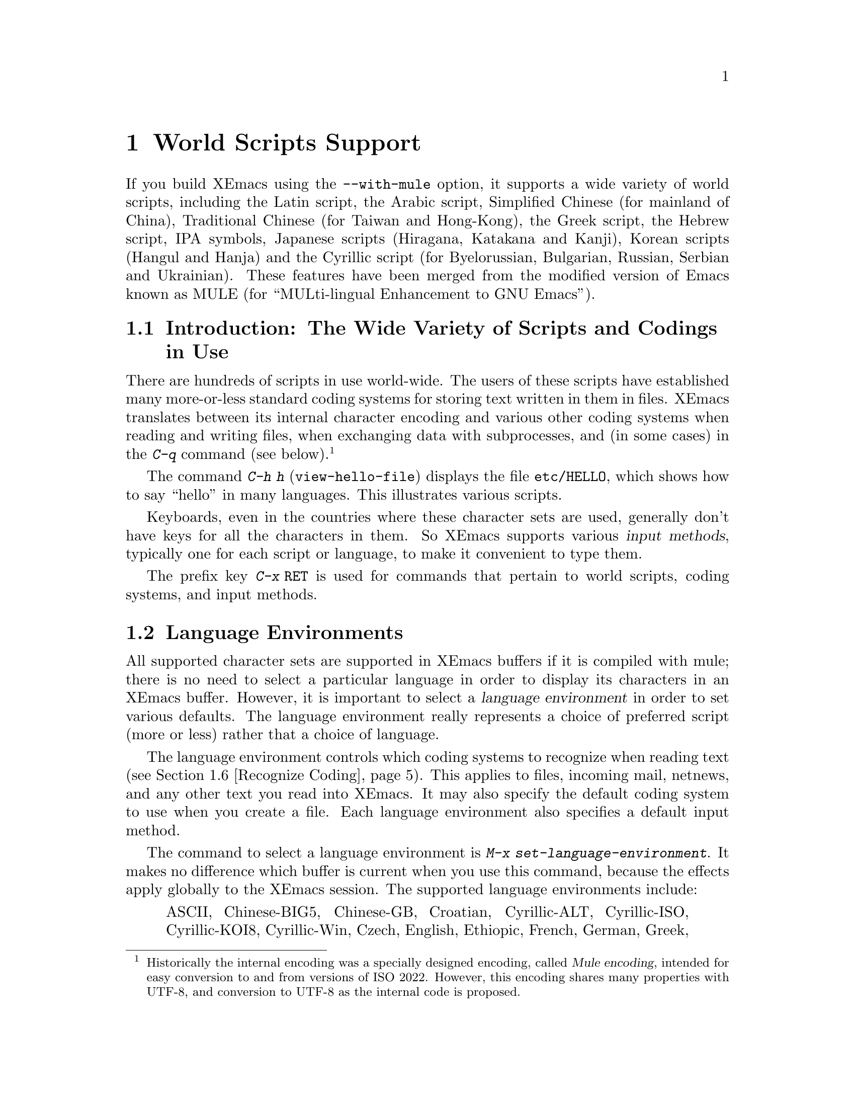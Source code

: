 @c This is part of the Emacs manual.
@c Copyright (C) 1997 Free Software Foundation, Inc.
@c See file emacs.texi for copying conditions.
@node Mule, Major Modes, Windows, Top
@chapter World Scripts Support
@cindex MULE
@cindex international scripts
@cindex multibyte characters
@cindex encoding of characters

@cindex Chinese
@cindex Greek
@cindex IPA
@cindex Japanese
@cindex Korean
@cindex Cyrillic
@cindex Russian
@c #### It's a lie that this file tells you about Unicode....
@cindex Unicode
  If you build XEmacs using the @code{--with-mule} option, it supports a
wide variety of world scripts, including the Latin script, the Arabic
script, Simplified Chinese (for mainland of China), Traditional Chinese
(for Taiwan and Hong-Kong), the Greek script, the Hebrew script, IPA
symbols, Japanese scripts (Hiragana, Katakana and Kanji), Korean scripts
(Hangul and Hanja) and the Cyrillic script (for Byelorussian, Bulgarian,
Russian, Serbian and Ukrainian).  These features have been merged from
the modified version of Emacs known as MULE (for ``MULti-lingual
Enhancement to GNU Emacs'').

@menu
* Mule Intro::              Basic concepts of Mule.
* Language Environments::   Setting things up for the language you use.
* Input Methods::           Entering text characters not on your keyboard.
* Select Input Method::     Specifying your choice of input methods.
* Coding Systems::          Character set conversion when you read and
                              write files, and so on.
* Recognize Coding::        How XEmacs figures out which conversion to use.
* Unification::             Integrating overlapping character sets.
* Specify Coding::          Various ways to choose which conversion to use.
* Charsets and Coding Systems:: Tables and other reference material.
@end menu

@node Mule Intro, Language Environments, Mule, Mule
@section Introduction: The Wide Variety of Scripts and Codings in Use

  There are hundreds of scripts in use world-wide.  The users of these
scripts have established many more-or-less standard coding systems for
storing text written in them in files.  XEmacs translates between its
internal character encoding and various other coding systems when
reading and writing files, when exchanging data with subprocesses, and
(in some cases) in the @kbd{C-q} command (see below).
@footnote{Historically the internal encoding was a specially designed
encoding, called @dfn{Mule encoding}, intended for easy conversion to
and from versions of ISO 2022.  However, this encoding shares many
properties with UTF-8, and conversion to UTF-8 as the internal code is
proposed.}

@kindex C-h h
@findex view-hello-file
  The command @kbd{C-h h} (@code{view-hello-file}) displays the file
@file{etc/HELLO}, which shows how to say ``hello'' in many languages.
This illustrates various scripts.

  Keyboards, even in the countries where these character sets are used,
generally don't have keys for all the characters in them.  So XEmacs
supports various @dfn{input methods}, typically one for each script or
language, to make it convenient to type them.

@kindex C-x RET
  The prefix key @kbd{C-x @key{RET}} is used for commands that pertain
to world scripts, coding systems, and input methods.


@node Language Environments, Input Methods, Mule Intro, Mule
@section Language Environments
@cindex language environments

  All supported character sets are supported in XEmacs buffers if it is
compiled with mule; there is no need to select a particular language in
order to display its characters in an XEmacs buffer.  However, it is
important to select a @dfn{language environment} in order to set various
defaults.  The language environment really represents a choice of
preferred script (more or less) rather that a choice of language.

  The language environment controls which coding systems to recognize
when reading text (@pxref{Recognize Coding}).  This applies to files,
incoming mail, netnews, and any other text you read into XEmacs.  It may
also specify the default coding system to use when you create a file.
Each language environment also specifies a default input method.

@findex set-language-environment
  The command to select a language environment is @kbd{M-x
set-language-environment}.  It makes no difference which buffer is
current when you use this command, because the effects apply globally to
the XEmacs session.  The supported language environments include:

@quotation
ASCII, Chinese-BIG5, Chinese-GB, Croatian, Cyrillic-ALT, Cyrillic-ISO,
Cyrillic-KOI8, Cyrillic-Win, Czech, English, Ethiopic, French, German,
Greek, Hebrew, IPA, Japanese, Korean, Latin-1, Latin-2, Latin-3, Latin-4,
Latin-5, Norwegian, Polish, Romanian, Slovenian, Thai-XTIS, Vietnamese.
@end quotation

  Some operating systems let you specify the language you are using by
setting locale environment variables.  XEmacs handles one common special
case of this: if your locale name for character types contains the
string @samp{8859-@var{n}}, XEmacs automatically selects the
corresponding language environment.

@kindex C-h L
@findex describe-language-environment
  To display information about the effects of a certain language
environment @var{lang-env}, use the command @kbd{C-h L @var{lang-env}
@key{RET}} (@code{describe-language-environment}).  This tells you which
languages this language environment is useful for, and lists the
character sets, coding systems, and input methods that go with it.  It
also shows some sample text to illustrate scripts used in this language
environment.  By default, this command describes the chosen language
environment.

@node Input Methods, Select Input Method, Language Environments, Mule
@section Input Methods

@cindex input methods
  An @dfn{input method} is a kind of character conversion designed
specifically for interactive input.  In XEmacs, typically each language
has its own input method; sometimes several languages which use the same
characters can share one input method.  A few languages support several
input methods.

  The simplest kind of input method works by mapping ASCII letters into
another alphabet.  This is how the Greek and Russian input methods work.

  A more powerful technique is composition: converting sequences of
characters into one letter.  Many European input methods use composition
to produce a single non-ASCII letter from a sequence that consists of a
letter followed by accent characters.  For example, some methods convert
the sequence @kbd{'a} into a single accented letter.

  The input methods for syllabic scripts typically use mapping followed
by composition.  The input methods for Thai and Korean work this way.
First, letters are mapped into symbols for particular sounds or tone
marks; then, sequences of these which make up a whole syllable are
mapped into one syllable sign.

  Chinese and Japanese require more complex methods.  In Chinese input
methods, first you enter the phonetic spelling of a Chinese word (in
input method @code{chinese-py}, among others), or a sequence of portions
of the character (input methods @code{chinese-4corner} and
@code{chinese-sw}, and others).  Since one phonetic spelling typically
corresponds to many different Chinese characters, you must select one of
the alternatives using special XEmacs commands.  Keys such as @kbd{C-f},
@kbd{C-b}, @kbd{C-n}, @kbd{C-p}, and digits have special definitions in
this situation, used for selecting among the alternatives.  @key{TAB}
displays a buffer showing all the possibilities.

   In Japanese input methods, first you input a whole word using
phonetic spelling; then, after the word is in the buffer, XEmacs
converts it into one or more characters using a large dictionary.  One
phonetic spelling corresponds to many differently written Japanese
words, so you must select one of them; use @kbd{C-n} and @kbd{C-p} to
cycle through the alternatives.

  Sometimes it is useful to cut off input method processing so that the
characters you have just entered will not combine with subsequent
characters.  For example, in input method @code{latin-1-postfix}, the
sequence @kbd{e '} combines to form an @samp{e} with an accent.  What if
you want to enter them as separate characters?

  One way is to type the accent twice; that is a special feature for
entering the separate letter and accent.  For example, @kbd{e ' '} gives
you the two characters @samp{e'}.  Another way is to type another letter
after the @kbd{e}---something that won't combine with that---and
immediately delete it.  For example, you could type @kbd{e e @key{DEL}
'} to get separate @samp{e} and @samp{'}.

  Another method, more general but not quite as easy to type, is to use
@kbd{C-\ C-\} between two characters to stop them from combining.  This
is the command @kbd{C-\} (@code{toggle-input-method}) used twice.
@ifinfo
@xref{Select Input Method}.
@end ifinfo

  @kbd{C-\ C-\} is especially useful inside an incremental search,
because stops waiting for more characters to combine, and starts
searching for what you have already entered.

@vindex input-method-verbose-flag
@vindex input-method-highlight-flag
  The variables @code{input-method-highlight-flag} and
@code{input-method-verbose-flag} control how input methods explain what
is happening.  If @code{input-method-highlight-flag} is non-@code{nil},
the partial sequence is highlighted in the buffer.  If
@code{input-method-verbose-flag} is non-@code{nil}, the list of possible
characters to type next is displayed in the echo area (but not when you
are in the minibuffer).

@node Select Input Method, Coding Systems, Input Methods, Mule
@section Selecting an Input Method

@table @kbd
@item C-\
Enable or disable use of the selected input method.

@item C-x @key{RET} C-\ @var{method} @key{RET}
Select a new input method for the current buffer.

@item C-h I @var{method} @key{RET}
@itemx C-h C-\ @var{method} @key{RET}
@findex describe-input-method
@kindex C-h I
@kindex C-h C-\
Describe the input method @var{method} (@code{describe-input-method}).
By default, it describes the current input method (if any).

@item M-x list-input-methods
Display a list of all the supported input methods.
@end table

@findex select-input-method
@vindex current-input-method
@kindex C-x RET C-\
  To choose an input method for the current buffer, use @kbd{C-x
@key{RET} C-\} (@code{select-input-method}).  This command reads the
input method name with the minibuffer; the name normally starts with the
language environment that it is meant to be used with.  The variable
@code{current-input-method} records which input method is selected.

@findex toggle-input-method
@kindex C-\
  Input methods use various sequences of ASCII characters to stand for
non-ASCII characters.  Sometimes it is useful to turn off the input
method temporarily.  To do this, type @kbd{C-\}
(@code{toggle-input-method}).  To reenable the input method, type
@kbd{C-\} again.

  If you type @kbd{C-\} and you have not yet selected an input method,
it prompts for you to specify one.  This has the same effect as using
@kbd{C-x @key{RET} C-\} to specify an input method.

@vindex default-input-method
  Selecting a language environment specifies a default input method for
use in various buffers.  When you have a default input method, you can
select it in the current buffer by typing @kbd{C-\}.  The variable
@code{default-input-method} specifies the default input method
(@code{nil} means there is none).

@findex quail-set-keyboard-layout
  Some input methods for alphabetic scripts work by (in effect)
remapping the keyboard to emulate various keyboard layouts commonly used
for those scripts.  How to do this remapping properly depends on your
actual keyboard layout.  To specify which layout your keyboard has, use
the command @kbd{M-x quail-set-keyboard-layout}.

@findex list-input-methods
  To display a list of all the supported input methods, type @kbd{M-x
list-input-methods}.  The list gives information about each input
method, including the string that stands for it in the mode line.

@node Coding Systems, Recognize Coding, Select Input Method, Mule
@section Coding Systems
@cindex coding systems

  Users of various languages have established many more-or-less standard
coding systems for representing them.  XEmacs does not use these coding
systems internally; instead, it converts from various coding systems to
its own system when reading data, and converts the internal coding
system to other coding systems when writing data.  Conversion is
possible in reading or writing files, in sending or receiving from the
terminal, and in exchanging data with subprocesses.

  XEmacs assigns a name to each coding system.  Most coding systems are
used for one language, and the name of the coding system starts with the
language name.  Some coding systems are used for several languages;
their names usually start with @samp{iso}.  There are also special
coding systems @code{binary} and @code{no-conversion} which do not
convert printing characters at all.

  In addition to converting various representations of non-ASCII
characters, a coding system can perform end-of-line conversion.  XEmacs
handles three different conventions for how to separate lines in a file:
newline, carriage-return linefeed, and just carriage-return.

@table @kbd
@item C-x @key{RET} C @var{coding} @key{RET}
Describe coding system @var{coding}.

@item C-x @key{RET} C @key{RET}
Describe the coding systems currently in use.

@item M-x list-coding-systems
Display a list of all the supported coding systems.

@item C-u M-x list-coding-systems
Display comprehensive list of specific details of all supported coding
systems.

@end table

@kindex C-x RET C
@findex describe-coding-system
  The command @kbd{C-x RET C} (@code{describe-coding-system}) displays
information about particular coding systems.  You can specify a coding
system name as argument; alternatively, with an empty argument, it
describes the coding systems currently selected for various purposes,
both in the current buffer and as the defaults, and the priority list
for recognizing coding systems (@pxref{Recognize Coding}).

@findex list-coding-systems
  To display a list of all the supported coding systems, type @kbd{M-x
list-coding-systems}.  The list gives information about each coding
system, including the letter that stands for it in the mode line
(@pxref{Mode Line}).

  Each of the coding systems that appear in this list---except for
@code{binary}, which means no conversion of any kind---specifies how and
whether to convert printing characters, but leaves the choice of
end-of-line conversion to be decided based on the contents of each file.
For example, if the file appears to use carriage-return linefeed between
lines, that end-of-line conversion will be used.

  Each of the listed coding systems has three variants which specify
exactly what to do for end-of-line conversion:

@table @code
@item @dots{}-unix
Don't do any end-of-line conversion; assume the file uses
newline to separate lines.  (This is the convention normally used
on Unix and GNU systems.)

@item @dots{}-dos
Assume the file uses carriage-return linefeed to separate lines,
and do the appropriate conversion.  (This is the convention normally used
on Microsoft systems.)

@item @dots{}-mac
Assume the file uses carriage-return to separate lines, and do the
appropriate conversion.  (This is the convention normally used on the
Macintosh system.)
@end table

  These variant coding systems are omitted from the
@code{list-coding-systems} display for brevity, since they are entirely
predictable.  For example, the coding system @code{iso-8859-1} has
variants @code{iso-8859-1-unix}, @code{iso-8859-1-dos} and
@code{iso-8859-1-mac}.

  In contrast, the coding system @code{binary} specifies no character
code conversion at all---none for non-Latin-1 byte values and none for
end of line.  This is useful for reading or writing binary files, tar
files, and other files that must be examined verbatim.

  The easiest way to edit a file with no conversion of any kind is with
the @kbd{M-x find-file-literally} command.  This uses @code{binary}, and
also suppresses other XEmacs features that might convert the file
contents before you see them.  @xref{Visiting}.

  The coding system @code{no-conversion} means that the file contains
non-Latin-1 characters stored with the internal XEmacs encoding.  It
handles end-of-line conversion based on the data encountered, and has
the usual three variants to specify the kind of end-of-line conversion.


@node Recognize Coding, Unification, Coding Systems, Mule
@section Recognizing Coding Systems

  Most of the time, XEmacs can recognize which coding system to use for
any given file--once you have specified your preferences.

  Some coding systems can be recognized or distinguished by which byte
sequences appear in the data.  However, there are coding systems that
cannot be distinguished, not even potentially.  For example, there is no
way to distinguish between Latin-1 and Latin-2; they use the same byte
values with different meanings.

  XEmacs handles this situation by means of a priority list of coding
systems.  Whenever XEmacs reads a file, if you do not specify the coding
system to use, XEmacs checks the data against each coding system,
starting with the first in priority and working down the list, until it
finds a coding system that fits the data.  Then it converts the file
contents assuming that they are represented in this coding system.

  The priority list of coding systems depends on the selected language
environment (@pxref{Language Environments}).  For example, if you use
French, you probably want XEmacs to prefer Latin-1 to Latin-2; if you
use Czech, you probably want Latin-2 to be preferred.  This is one of
the reasons to specify a language environment.

@findex prefer-coding-system
  However, you can alter the priority list in detail with the command
@kbd{M-x prefer-coding-system}.  This command reads the name of a coding
system from the minibuffer, and adds it to the front of the priority
list, so that it is preferred to all others.  If you use this command
several times, each use adds one element to the front of the priority
list.

@vindex file-coding-system-alist
  Sometimes a file name indicates which coding system to use for the
file.  The variable @code{file-coding-system-alist} specifies this
correspondence.  There is a special function
@code{modify-coding-system-alist} for adding elements to this list.  For
example, to read and write all @samp{.txt} using the coding system
@code{china-iso-8bit}, you can execute this Lisp expression:

@smallexample
(modify-coding-system-alist 'file "\\.txt\\'" 'china-iso-8bit)
@end smallexample

@noindent
The first argument should be @code{file}, the second argument should be
a regular expression that determines which files this applies to, and
the third argument says which coding system to use for these files.

@vindex coding
  You can specify the coding system for a particular file using the
@samp{-*-@dots{}-*-} construct at the beginning of a file, or a local
variables list at the end (@pxref{File Variables}).  You do this by
defining a value for the ``variable'' named @code{coding}.  XEmacs does
not really have a variable @code{coding}; instead of setting a variable,
it uses the specified coding system for the file.  For example,
@samp{-*-mode: C; coding: iso-8859-1;-*-} specifies use of the
iso-8859-1 coding system, as well as C mode.

@vindex buffer-file-coding-system
  Once XEmacs has chosen a coding system for a buffer, it stores that
coding system in @code{buffer-file-coding-system} and uses that coding
system, by default, for operations that write from this buffer into a
file.  This includes the commands @code{save-buffer} and
@code{write-region}.  If you want to write files from this buffer using
a different coding system, you can specify a different coding system for
the buffer using @code{set-buffer-file-coding-system} (@pxref{Specify
Coding}).


@node Unification, Specify Coding, Recognize Coding, Mule
@section Character Set Unification

Mule suffers from a design defect that causes it to consider the ISO
Latin character sets to be disjoint.  This results in oddities such as
files containing both ISO 8859/1 and ISO 8859/15 codes, and using ISO
2022 control sequences to switch between them, as well as more
plausible but often unnecessary combinations like ISO 8859/1 with ISO
8859/2.  This can be very annoying when sending messages or even in
simple editing on a single host.  XEmacs works around the problem by
converting as many characters as possible to use a single Latin coded
character set before saving the buffer.

Unification is planned for extension to other character set families,
in particular the Han family of character sets based on the Chinese
ideographic characters.  At least for the Han sets, however, the
unification feature will be disabled by default.

This functionality is based on the @file{latin-unity} package by
Stephen Turnbull @email{stephen@@xemacs.org}, but is somewhat
divergent.  This documentation is also based on the package
documentation, and is likely to be inaccurate because of the different
constraints we place on ``core'' and packaged functionality.

@menu
* Unification Overview::        History and general information.
* Unification Usage::           An overview of operation.
* Unification Configuration::   Configuring unification.
* Unification FAQs::            Questions and answers from the mailing list.
* Unification Theory::          How unification works.
* What Unification Cannot Do for You::  Inherent problems of 8-bit charsets.
@end menu

@node Unification Overview, Unification Usage, Unification, Unification
@subsection An Overview of Character Set Unification

Mule suffers from a design defect that causes it to consider the ISO
Latin character sets to be disjoint.  This manifests itself when a user
enters characters using input methods associated with different coded
character sets into a single buffer.

A very important example involves email.  Many sites, especially in the
U.S., default to use of the ISO 8859/1 coded character set (also called
``Latin 1,'' though these are somewhat different concepts).  However,
ISO 8859/1 provides a generic CURRENCY SIGN character.  Now that the
Euro has become the official currency of most countries in Europe, this
is unsatisfactory (and in practice, useless).  So Europeans generally
use ISO 8859/15, which is nearly identical to ISO 8859/1 for most
languages, except that it substitutes EURO SIGN for CURRENCY SIGN.

Suppose a European user yanks text from a post encoded in ISO 8859/1
into a message composition buffer, and enters some text including the
Euro sign.  Then Mule will consider the buffer to contain both ISO
8859/1 and ISO 8859/15 text, and MUAs such as Gnus will (if naively
programmed) send the message as a multipart mixed MIME body!

This is clearly stupid.  What is not as obvious is that, just as any
European can include American English in their text because ASCII is a
subset of ISO 8859/15, most European languages which use Latin
characters (eg, German and Polish) can typically be mixed while using
only one Latin coded character set (in this case, ISO 8859/2).  However,
this often depends on exactly what text is to be encoded.

Unification works around the problem by converting as many characters as
possible to use a single Latin coded character set before saving the
buffer.


@node Unification Usage, Unification Configuration, Unification Overview, Unification
@subsection Operation of Unification

This is a description of the early hack to include unification in
XEmacs 21.5.  This will almost surely change.

Normally, unification works in the background by installing
@code{unity-sanity-check} on @code{write-region-pre-hook}.
Unification is on by default for the ISO-8859 Latin sets.  The user
activates this functionality for other character set families by
invoking @code{enable-unification}, either interactively or in her
init file.  @xref{Init File, , , xemacs}.  Unification can be
deactivated by invoking @code{disable-unification}.

Unification also provides a few functions for remapping or recoding the
buffer by hand.  To @dfn{remap} a character means to change the buffer
representation of the character by using another coded character set.
Remapping never changes the identity of the character, but may involve
altering the code point of the character.  To @dfn{recode} a character
means to simply change the coded character set.  Recoding never alters
the code point of the character, but may change the identity of the
character.  @xref{Unification Theory}.

There are a few variables which determine which coding systems are
always acceptable to unification: @code{unity-ucs-list},
@code{unity-preferred-coding-system-list}, and
@code{unity-preapproved-coding-system-list}.  The last defaults to
@code{(buffer preferred)}, and you should probably avoid changing it
because it short-circuits the sanity check.  If you find you need to
use it, consider reporting it as a bug or request for enhancement.

@menu
* Basic Functionality::            User interface and customization.
* Interactive Usage::              Treating text by hand.
                                   Also documents the hook function(s).
@end menu


@node Basic Functionality, Interactive Usage, , Unification Usage
@subsubsection Basic Functionality

These functions and user options initialize and configure unification.
In normal use, they are not needed.

@strong{These interfaces will change.  Also, the @samp{unity-} prefix
is likely to be changed for many of the variables and functions, as
they are of more general usefulness.}

@defun enable-unification
Set up hooks and initialize variables for unification.

There are no arguments.

This function is idempotent.  It will reinitialize any hooks or variables
that are not in initial state.
@end defun

@defun disable-unification
There are no arguments.

Clean up hooks and void variables used by unification.
@end defun

@c #### several changes should go to latin-unity.texi
@defopt unity-ucs-list
List of universal coding systems recommended for character set unification.

The default value is @code{'(utf-8 iso-2022-7 ctext escape-quoted)}.

Order matters; coding systems earlier in the list will be preferred when
recommending a coding system.  These coding systems will not be used
without querying the user (unless they are also present in
@code{unity-preapproved-coding-system-list}), and follow the
@code{unity-preferred-coding-system-list} in the list of suggested
coding systems.

If none of the preferred coding systems are feasible, the first in
this list will be the default.

Notes on certain coding systems:  @code{escape-quoted} is a special
coding system used for autosaves and compiled Lisp in Mule.  You should
never delete this, although it is rare that a user would want to use it
directly.  Unification does not try to be ``smart'' about other general
ISO 2022 coding systems, such as ISO-2022-JP.  (They are not recognized
as equivalent to @code{iso-2022-7}.)  If your preferred coding system is
one of these, you may consider adding it to @code{unity-ucs-list}.
@end defopt

Coding systems which are not Latin and not in
@code{unity-ucs-list} are handled by short circuiting checks of
coding system against the next two variables.

@defopt unity-preapproved-coding-system-list
List of coding systems used without querying the user if feasible.

The default value is @samp{(buffer-default preferred)}.

The first feasible coding system in this list is used.  The special values
@samp{preferred} and @samp{buffer-default} may be present:

@table @code
@item buffer-default
Use the coding system used by @samp{write-region}, if feasible.

@item preferred
Use the coding system specified by @samp{prefer-coding-system} if feasible.
@end table

"Feasible" means that all characters in the buffer can be represented by
the coding system.  Coding systems in @samp{unity-ucs-list} are
always considered feasible.  Other feasible coding systems are computed
by @samp{unity-representations-feasible-region}.

Note that, by definition, the first universal coding system in this
list shadows all other coding systems.  In particular, if your
preferred coding system is a universal coding system, and
@code{preferred} is a member of this list, unification will blithely
convert all your files to that coding system.  This is considered a
feature, but it may surprise most users.  Users who don't like this
behavior may put @code{preferred} in
@code{unity-preferred-coding-system-list}, but not in
@code{unity-preapproved-coding-system-list}.
@end defopt


@defopt unity-preferred-coding-system-list
List of coding systems suggested to the user if feasible.

The default value is @samp{(iso-8859-1 iso-8859-15 iso-8859-2 iso-8859-3
iso-8859-4 iso-8859-9)}.

If none of the coding systems in
@samp{unity-preapproved-coding-system-list} are feasible, this list
will be recommended to the user, followed by the
@samp{unity-ucs-list} (so those coding systems should not be in
this list).  The first coding system in this list is default.  The
special values @samp{preferred} and @samp{buffer-default} may be
present:

@table @code
@item buffer-default
Use the coding system used by @samp{write-region}, if feasible.

@item preferred
Use the coding system specified by @samp{prefer-coding-system} if feasible.
@end table

"Feasible" means that all characters in the buffer can be represented by
the coding system.  Coding systems in @samp{unity-ucs-list} are
always considered feasible.  Other feasible coding systems are computed
by @samp{unity-representations-feasible-region}.
@end defopt


@defvar unity-iso-8859-1-aliases
List of coding systems to be treated as aliases of ISO 8859/1.

The default value is '(iso-8859-1).

This is not a user variable; to customize input of coding systems or
charsets, @samp{unity-coding-system-alias-alist} or
@samp{unity-charset-alias-alist}.
@end defvar


@node Interactive Usage, , Basic Functionality, Unification Usage
@subsubsection Interactive Usage

First, the hook function @code{unity-sanity-check} is documented.
(It is placed here because it is not an interactive function, and there
is not yet a programmer's section of the manual.)

These functions provide access to internal functionality (such as the
remapping function) and to extra functionality (the recoding functions
and the test function).

@defun unity-sanity-check begin end filename append visit lockname &optional coding-system

Check if @var{coding-system} can represent all characters between
@var{begin} and @var{end}.

For compatibility with old broken versions of @code{write-region},
@var{coding-system} defaults to @code{buffer-file-coding-system}.
@var{filename}, @var{append}, @var{visit}, and @var{lockname} are
ignored.

Return nil if buffer-file-coding-system is not (ISO-2022-compatible)
Latin.  If @code{buffer-file-coding-system} is safe for the charsets
actually present in the buffer, return it.  Otherwise, ask the user to
choose a coding system, and return that.

This function does @emph{not} do the safe thing when
@code{buffer-file-coding-system} is nil (aka no-conversion).  It
considers that ``non-Latin,'' and passes it on to the Mule detection
mechanism.

This function is intended for use as a @code{write-region-pre-hook}.  It
does nothing except return @var{coding-system} if @code{write-region}
handlers are inhibited.
@end defun

@defun unity-buffer-representations-feasible
There are no arguments.

Apply unity-region-representations-feasible to the current buffer.
@end defun

@defun unity-region-representations-feasible begin end &optional buf
Return character sets that can represent the text from @var{begin} to
@var{end} in @var{buf}.

@c #### Fix in latin-unity.texi.
@var{buf} defaults to the current buffer.  Called interactively, will be
applied to the region.  The function assumes @var{begin} <= @var{end}.

The return value is a cons.  The car is the list of character sets
that can individually represent all of the non-ASCII portion of the
buffer, and the cdr is the list of character sets that can
individually represent all of the ASCII portion.

The following is taken from a comment in the source.  Please refer to
the source to be sure of an accurate description.

The basic algorithm is to map over the region, compute the set of
charsets that can represent each character (the ``feasible charset''),
and take the intersection of those sets.

The current implementation takes advantage of the fact that ASCII
characters are common and cannot change asciisets.  Then using
skip-chars-forward makes motion over ASCII subregions very fast.

This same strategy could be applied generally by precomputing classes
of characters equivalent according to their effect on latinsets, and
adding a whole class to the skip-chars-forward string once a member is
found.

Probably efficiency is a function of the number of characters matched,
or maybe the length of the match string?  With @code{skip-category-forward}
over a precomputed category table it should be really fast.  In practice
for Latin character sets there are only 29 classes.
@end defun

@defun unity-remap-region begin end character-set &optional coding-system

Remap characters between @var{begin} and @var{end} to equivalents in
@var{character-set}.  Optional argument @var{coding-system} may be a
coding system name (a symbol) or nil.  Characters with no equivalent are
left as-is.

When called interactively, @var{begin} and @var{end} are set to the
beginning and end, respectively, of the active region, and the function
prompts for @var{character-set}.  The function does completion, knows
how to guess a character set name from a coding system name, and also
provides some common aliases.  See @code{unity-guess-charset}.
There is no way to specify @var{coding-system}, as it has no useful
function interactively.

Return @var{coding-system} if @var{coding-system} can encode all
characters in the region, t if @var{coding-system} is nil and the coding
system with G0 = 'ascii and G1 = @var{character-set} can encode all
characters, and otherwise nil.  Note that a non-null return does
@emph{not} mean it is safe to write the file, only the specified region.
(This behavior is useful for multipart MIME encoding and the like.)

Note:  by default this function is quite fascist about universal coding
systems.  It only admits @samp{utf-8}, @samp{iso-2022-7}, and
@samp{ctext}.  Customize @code{unity-approved-ucs-list} to change
this.

This function remaps characters that are artificially distinguished by Mule
internal code.  It may change the code point as well as the character set.
To recode characters that were decoded in the wrong coding system, use
@code{unity-recode-region}.
@end defun

@defun unity-recode-region begin end wrong-cs right-cs

Recode characters between @var{begin} and @var{end} from @var{wrong-cs}
to @var{right-cs}.

@var{wrong-cs} and @var{right-cs} are character sets.  Characters retain
the same code point but the character set is changed.  Only characters
from @var{wrong-cs} are changed to @var{right-cs}.  The identity of the
character may change.  Note that this could be dangerous, if characters
whose identities you do not want changed are included in the region.
This function cannot guess which characters you want changed, and which
should be left alone.

When called interactively, @var{begin} and @var{end} are set to the
beginning and end, respectively, of the active region, and the function
prompts for @var{wrong-cs} and @var{right-cs}.  The function does
completion, knows how to guess a character set name from a coding system
name, and also provides some common aliases.  See
@code{unity-guess-charset}.

Another way to accomplish this, but using coding systems rather than
character sets to specify the desired recoding, is
@samp{unity-recode-coding-region}.  That function may be faster
but is somewhat more dangerous, because it may recode more than one
character set.

To change from one Mule representation to another without changing identity
of any characters, use @samp{unity-remap-region}.
@end defun

@defun unity-recode-coding-region begin end wrong-cs right-cs

Recode text between @var{begin} and @var{end} from @var{wrong-cs} to
@var{right-cs}.

@var{wrong-cs} and @var{right-cs} are coding systems.  Characters retain
the same code point but the character set is changed.  The identity of
characters may change.  This is an inherently dangerous function;
multilingual text may be recoded in unexpected ways.  #### It's also
dangerous because the coding systems are not sanity-checked in the
current implementation.

When called interactively, @var{begin} and @var{end} are set to the
beginning and end, respectively, of the active region, and the function
prompts for @var{wrong-cs} and @var{right-cs}.  The function does
completion, knows how to guess a coding system name from a character set
name, and also provides some common aliases.  See
@code{unity-guess-coding-system}.

Another, safer, way to accomplish this, using character sets rather
than coding systems to specify the desired recoding, is to use
@code{unity-recode-region}.

To change from one Mule representation to another without changing identity
of any characters, use @code{unity-remap-region}.
@end defun

Helper functions for input of coding system and character set names.

@defun unity-guess-charset candidate
Guess a charset based on the symbol @var{candidate}.

@var{candidate} itself is not tried as the value.

Uses the natural mapping in @samp{unity-cset-codesys-alist}, and
the values in @samp{unity-charset-alias-alist}."
@end defun

@defun unity-guess-coding-system candidate
Guess a coding system based on the symbol @var{candidate}.

@var{candidate} itself is not tried as the value.

Uses the natural mapping in @samp{unity-cset-codesys-alist}, and
the values in @samp{unity-coding-system-alias-alist}."
@end defun

@defun unity-example

A cheesy example for unification.

At present it just makes a multilingual buffer.  To test, setq
buffer-file-coding-system to some value, make the buffer dirty (eg
with RET BackSpace), and save.
@end defun


@node Unification Configuration, Unification FAQs, Unification Usage, Unification
@subsection Configuring Unification for Use

If you want unification to be automatically initialized, invoke
@samp{enable-unification} with no arguments in your init file.
@xref{Init File, , , xemacs}.  If you are using GNU Emacs or an XEmacs
earlier than 21.1, you should also load @file{auto-autoloads} using the
full path (@emph{never} @samp{require} @file{auto-autoloads} libraries).

You may wish to define aliases for commonly used character sets and
coding systems for convenience in input.

@defopt unity-charset-alias-alist
Alist mapping aliases to Mule charset names (symbols)."

The default value is
@example
   ((latin-1 . latin-iso8859-1)
    (latin-2 . latin-iso8859-2)
    (latin-3 . latin-iso8859-3)
    (latin-4 . latin-iso8859-4)
    (latin-5 . latin-iso8859-9)
    (latin-9 . latin-iso8859-15)
    (latin-10 . latin-iso8859-16))
@end example

If a charset does not exist on your system, it will not complete and you
will not be able to enter it in response to prompts.  A real charset
with the same name as an alias in this list will shadow the alias.
@end defopt

@defopt unity-coding-system-alias-alist nil
Alist mapping aliases to Mule coding system names (symbols).

The default value is @samp{nil}.
@end defopt


@node Unification FAQs, Unification Theory, Unification Configuration, Unification
@subsection Frequently Asked Questions About Unification

@enumerate
@item
I'm smarter than XEmacs's unification feature!  How can that be?

Don't be surprised.  Trust yourself.

Unification is very young as yet.  Teach it what you know by
Customizing its variables, and report your changes to the maintainer
(@kbd{M-x report-xemacs-bug RET}).

@item
What is a UCS?

According to ISO 10646, a Universal Coded character Set.  In
XEmacs, it's Universal (Mule) Coding System.
@ref{Coding Systems, , , xemacs}

@item
I know @code{utf-16-le-bom} is a UCS, but unification won't use it.
Why not?

There are an awful lot of UCSes in Mule, and you probably do not want to
ever use, and definitely not be asked about, most of them.  So the
default set includes a few that the author thought plausible, but
they're surely not comprehensive or optimal.

Customize @code{unity-ucs-list} to include the ones you use often, and
report your favorites to the maintainer for consideration for
inclusion in the defaults using @kbd{M-x report-xemacs-bug RET}.
(Note that you @emph{must} include @code{escape-quoted} in this list,
because Mule uses it internally as the coding system for auto-save
files.)

Alternatively, if you just want to use it this one time, simply type
it in at the prompt.  Unification will confirm that is a real coding
system, and then assume that you know what you're doing.

@item
This is crazy: I can't quit XEmacs and get queried on autosaves!  Why?

You probably removed @code{escape-quoted} from
@code{unity-ucs-list}.  Put it back.

@item
Unification is really buggy and I can't get any work done.

First, use @kbd{M-x disable-unification RET}, then report your
problems as a bug (@kbd{M-x report-xemacs-bug RET}).
@end enumerate


@node Unification Theory, What Unification Cannot Do for You, Unification FAQs, Unification
@subsection Unification Theory

Standard encodings suffer from the design defect that they do not
provide a reliable way to recognize which coded character sets in use.
@xref{What Unification Cannot Do for You}.  There are scores of
character sets which can be represented by a single octet (8-bit
byte), whose union contains many hundreds of characters.  Obviously
this results in great confusion, since you can't tell the players
without a scorecard, and there is no scorecard.

There are two ways to solve this problem.  The first is to create a
universal coded character set.  This is the concept behind Unicode.
However, there have been satisfactory (nearly) universal character
sets for several decades, but even today many Westerners resist using
Unicode because they consider its space requirements excessive.  On
the other hand, many Asians dislike Unicode because they consider it
to be incomplete.  (This is partly, but not entirely, political.)

In any case, Unicode only solves the internal representation problem.
Many data sets will contain files in ``legacy'' encodings, and Unicode
does not help distinguish among them.

The second approach is to embed information about the encodings used in
a document in its text.  This approach is taken by the ISO 2022
standard.  This would solve the problem completely from the users' of
view, except that ISO 2022 is basically not implemented at all, in the
sense that few applications or systems implement more than a small
subset of ISO 2022 functionality.  This is due to the fact that
mono-literate users object to the presence of escape sequences in their
texts (which they, with some justification, consider data corruption).
Programmers are more than willing to cater to these users, since
implementing ISO 2022 is a painstaking task.

In fact, Emacs/Mule adopts both of these approaches.  Internally it uses
a universal character set, @dfn{Mule code}.  Externally it uses ISO 2022
techniques both to save files in forms robust to encoding issues, and as
hints when attempting to ``guess'' an unknown encoding.  However, Mule
suffers from a design defect, namely it embeds the character set
information that ISO 2022 attaches to runs of characters by introducing
them with a control sequence in each character.  That causes Mule to
consider the ISO Latin character sets to be disjoint.  This manifests
itself when a user enters characters using input methods associated with
different coded character sets into a single buffer.

There are two problems stemming from this design.  First, Mule
represents the same character in different ways.  Abstractly, ',As(B'
(LATIN SMALL LETTER O WITH ACUTE) can get represented as
[latin-iso8859-1 #x73] or as [latin-iso8859-2 #x73].  So what looks like
',Ass(B' in the display might actually be represented [latin-iso8859-1
#x73][latin-iso8859-2 #x73] in the buffer, and saved as [#xF3 ESC - B
#xF3 ESC - A] in the file.  In some cases this treatment would be
appropriate (consider HYPHEN, MINUS SIGN, EN DASH, EM DASH, and U+4E00
(the CJK ideographic character meaning ``one'')), and although arguably
incorrect it is convenient when mixing the CJK scripts.  But in the case
of the Latin scripts this is wrong.

Worse yet, it is very likely to occur when mixing ``different'' encodings
(such as ISO 8859/1 and ISO 8859/15) that differ only in a few code
points that are almost never used.  A very important example involves
email.  Many sites, especially in the U.S., default to use of the ISO
8859/1 coded character set (also called ``Latin 1,'' though these are
somewhat different concepts).  However, ISO 8859/1 provides a generic
CURRENCY SIGN character.  Now that the Euro has become the official
currency of most countries in Europe, this is unsatisfactory (and in
practice, useless).  So Europeans generally use ISO 8859/15, which is
nearly identical to ISO 8859/1 for most languages, except that it
substitutes EURO SIGN for CURRENCY SIGN.

Suppose a European user yanks text from a post encoded in ISO 8859/1
into a message composition buffer, and enters some text including the
Euro sign.  Then Mule will consider the buffer to contain both ISO
8859/1 and ISO 8859/15 text, and MUAs such as Gnus will (if naively
programmed) send the message as a multipart mixed MIME body!

This is clearly stupid.  What is not as obvious is that, just as any
European can include American English in their text because ASCII is a
subset of ISO 8859/15, most European languages which use Latin
characters (eg, German and Polish) can typically be mixed while using
only one Latin coded character set (in the case of German and Polish,
ISO 8859/2).  However, this often depends on exactly what text is to be
encoded (even for the same pair of languages).

Unification works around the problem by converting as many characters as
possible to use a single Latin coded character set before saving the
buffer.

Because the problem is rarely noticeable in editing a buffer, but tends
to manifest when that buffer is exported to a file or process,
unification uses the strategy of examining the buffer prior to export.
If use of multiple Latin coded character sets is detected, unification
attempts to unify them by finding a single coded character set which
contains all of the Latin characters in the buffer.

The primary purpose of unification is to fix the problem by giving the
user the choice to change the representation of all characters to one
character set and give sensible recommendations based on context.  In
the ',As(B' example, either ISO 8859/1 or ISO 8859/2 is satisfactory, and
both will be suggested.  In the EURO SIGN example, only ISO 8859/15
makes sense, and that is what will be recommended.  In both cases, the
user will be reminded that there are universal encodings available.

I call this @dfn{remapping} (from the universal character set to a
particular ISO 8859 coded character set).  It is mere accident that this
letter has the same code point in both character sets.  (Not entirely,
but there are many examples of Latin characters that have different code
points in different Latin-X sets.)

Note that, in the ',As(B' example, that treating the buffer in this way will
result in a representation such as [latin-iso8859-2
#x73][latin-iso8859-2 #x73], and the file will be saved as [#xF3 #xF3].
This is guaranteed to occasionally result in the second problem you
observed, to which we now turn.

This problem is that, although the file is intended to be an
ISO-8859/2-encoded file, in an ISO 8859/1 locale Mule (and every POSIX
compliant program---this is required by the standard, obvious if you
think a bit, @pxref{What Unification Cannot Do for You}) will read that
file as [latin-iso8859-1 #x73] [latin-iso8859-1 #x73].  Of course this
is no problem if all of the characters in the file are contained in ISO
8859/1, but suppose there are some which are not, but are contained in
the (intended) ISO 8859/2.

You now want to fix this, but not by finding the same character in
another set.  Instead, you want to simply change the character set
that Mule associates with that buffer position without changing the
code.  (This is conceptually somewhat distinct from the first problem,
and logically ought to be handled in the code that defines coding
systems.  However, unification is not an unreasonable place for it.)
Unification provides two functions (one fast and dangerous, the other
@c #### fix latin-unity.texi
slower and careful) to handle this.  I call this @dfn{recoding}, because
the transformation actually involves @emph{encoding} the buffer to
file representation, then @emph{decoding} it to buffer representation
(in a different character set).  This cannot be done automatically
because Mule can have no idea what the correct encoding is---after
all, it already gave you its best guess.  @xref{What Unification
Cannot Do for You}.  So these functions must be invoked by the user.
@xref{Interactive Usage}.


@node What Unification Cannot Do for You, , Unification Theory, Unification
@subsection What Unification Cannot Do for You

Unification @strong{cannot} save you if you insist on exporting data in
8-bit encodings in a multilingual environment.  @emph{You will
eventually corrupt data if you do this.}  It is not Mule's, or any
application's, fault.  You will have only yourself to blame; consider
yourself warned.  (It is true that Mule has bugs, which make Mule
somewhat more dangerous and inconvenient than some naive applications.
We're working to address those, but no application can remedy the
inherent defect of 8-bit encodings.)

Use standard universal encodings, preferably Unicode (UTF-8) unless
applicable standards indicate otherwise.  The most important such case
is Internet messages, where MIME should be used, whether or not the
subordinate encoding is a universal encoding.  (Note that since one of
the important provisions of MIME is the @samp{Content-Type} header,
which has the charset parameter, MIME is to be considered a universal
encoding for the purposes of this manual.  Of course, technically
speaking it's neither a coded character set nor a coding extension
technique compliant with ISO 2022.)

As mentioned earlier, the problem is that standard encodings suffer from
the design defect that they do not provide a reliable way to recognize
which coded character sets are in use.  There are scores of character
sets which can be represented by a single octet (8-bit byte), whose
union contains many hundreds of characters.  Thus any 8-bit coded
character set must contain characters that share code points used for
different characters in other coded character sets.

This means that a given file's intended encoding cannot be identified
with 100% reliability unless it contains encoding markers such as those
provided by MIME or ISO 2022.

Unification actually makes it more likely that you will have problems of
this kind.  Traditionally Mule has been ``helpful'' by simply using an
ISO 2022 universal coding system when the current buffer coding system
cannot handle all the characters in the buffer.  This has the effect
that, because the file contains control sequences, it is not recognized
as being in the locale's normal 8-bit encoding.  It may be annoying if
@c #### fix in latin-unity.texi
you are not a Mule expert, but your data is guaranteed to be recoverable
with a tool you already have: Mule.

However, with unification, Mule converts to a single 8-bit character set
when possible.  But typically this will @emph{not} be in your usual
locale.  Ie, the times that an ISO 8859/1 user will need unification is
when there are ISO 8859/2 characters in the buffer.  But then most
likely the file will be saved in a pure 8-bit encoding that is not ISO
8859/1, ie, ISO 8859/2.  Mule's autorecognizer (which is probably the
most sophisticated yet available) cannot tell the difference between ISO
8859/1 and ISO 8859/2, and in a Western European locale will choose the
former even though the latter was intended.  Even the extension
@c #### fix in latin-unity.texi
(``statistical recognition'') planned for XEmacs 22 is unlikely to be
acceptably accurate in the case of mixed codes.

So now consider adding some additional ISO 8859/1 text to the buffer.
If it includes any ISO 8859/1 codes that are used by different
characters in ISO 8859/2, you now have a file that cannot be
mechanically disentangled.  You need a human being who can recognize
that @emph{this is German and Swedish} and stays in Latin-1, while
@emph{that is Polish} and needs to be recoded to Latin-2.

Moral: switch to a universal coded character set, preferably Unicode
using the UTF-8 transformation format.  If you really need the space,
compress your files.


@node Specify Coding, Charsets and Coding Systems, Unification, Mule
@section Specifying a Coding System

  In cases where XEmacs does not automatically choose the right coding
system, you can use these commands to specify one:

@table @kbd
@item C-x @key{RET} f @var{coding} @key{RET}
Use coding system @var{coding} for the visited file
in the current buffer.

@item C-x @key{RET} c @var{coding} @key{RET}
Specify coding system @var{coding} for the immediately following
command.

@item C-x @key{RET} k @var{coding} @key{RET}
Use coding system @var{coding} for keyboard input.  (This feature is
non-functional and is temporarily disabled.)

@item C-x @key{RET} t @var{coding} @key{RET}
Use coding system @var{coding} for terminal output.

@item C-x @key{RET} p @var{coding} @key{RET}
Use coding system @var{coding} for subprocess input and output
in the current buffer.
@end table

@kindex C-x RET f
@findex set-buffer-file-coding-system
  The command @kbd{C-x RET f} (@code{set-buffer-file-coding-system})
specifies the file coding system for the current buffer---in other
words, which coding system to use when saving or rereading the visited
file.  You specify which coding system using the minibuffer.  Since this
command applies to a file you have already visited, it affects only the
way the file is saved.

@kindex C-x RET c
@findex universal-coding-system-argument
  Another way to specify the coding system for a file is when you visit
the file.  First use the command @kbd{C-x @key{RET} c}
(@code{universal-coding-system-argument}); this command uses the
minibuffer to read a coding system name.  After you exit the minibuffer,
the specified coding system is used for @emph{the immediately following
command}.

  So if the immediately following command is @kbd{C-x C-f}, for example,
it reads the file using that coding system (and records the coding
system for when the file is saved).  Or if the immediately following
command is @kbd{C-x C-w}, it writes the file using that coding system.
Other file commands affected by a specified coding system include
@kbd{C-x C-i} and @kbd{C-x C-v}, as well as the other-window variants of
@kbd{C-x C-f}.

  In addition, if you run some file input commands with the precedent
@kbd{C-u}, you can specify coding system to read from minibuffer.  So if
the immediately following command is @kbd{C-x C-f}, for example, it
reads the file using that coding system (and records the coding system
for when the file is saved).  Other file commands affected by a
specified coding system include @kbd{C-x C-i} and @kbd{C-x C-v}, as well
as the other-window variants of @kbd{C-x C-f}.

@vindex default-buffer-file-coding-system
  The variable @code{default-buffer-file-coding-system} specifies the
choice of coding system to use when you create a new file.  It applies
when you find a new file, and when you create a buffer and then save it
in a file.  Selecting a language environment typically sets this
variable to a good choice of default coding system for that language
environment.

@kindex C-x RET t
@findex set-terminal-coding-system
  The command @kbd{C-x @key{RET} t} (@code{set-terminal-coding-system})
specifies the coding system for terminal output.  If you specify a
character code for terminal output, all characters output to the
terminal are translated into that coding system.

  This feature is useful for certain character-only terminals built to
support specific languages or character sets---for example, European
terminals that support one of the ISO Latin character sets.

  By default, output to the terminal is not translated at all.

@kindex C-x RET k
@findex set-keyboard-coding-system
  The command @kbd{C-x @key{RET} k} (@code{set-keyboard-coding-system})
specifies the coding system for keyboard input.  Character-code
translation of keyboard input is useful for terminals with keys that
send non-ASCII graphic characters---for example, some terminals designed
for ISO Latin-1 or subsets of it.

(This feature is non-functional and is temporarily disabled.)

  By default, keyboard input is not translated at all.

  There is a similarity between using a coding system translation for
keyboard input, and using an input method: both define sequences of
keyboard input that translate into single characters.  However, input
methods are designed to be convenient for interactive use by humans, and
the sequences that are translated are typically sequences of ASCII
printing characters.  Coding systems typically translate sequences of
non-graphic characters.

@kindex C-x RET p
@findex set-buffer-process-coding-system
  The command @kbd{C-x @key{RET} p} (@code{set-buffer-process-coding-system})
specifies the coding system for input and output to a subprocess.  This
command applies to the current buffer; normally, each subprocess has its
own buffer, and thus you can use this command to specify translation to
and from a particular subprocess by giving the command in the
corresponding buffer.

  By default, process input and output are not translated at all.

@vindex file-name-coding-system
  The variable @code{file-name-coding-system} specifies a coding system
to use for encoding file names.  If you set the variable to a coding
system name (as a Lisp symbol or a string), XEmacs encodes file names
using that coding system for all file operations.  This makes it
possible to use non-Latin-1 characters in file names---or, at least,
those non-Latin-1 characters which the specified coding system can
encode.  By default, this variable is @code{nil}, which implies that you
cannot use non-Latin-1 characters in file names.


@node Charsets and Coding Systems, , Specify Coding, Mule
@section Charsets and Coding Systems

This section provides reference lists of Mule charsets and coding
systems.  Mule charsets are typically named by character set and
standard.

@table @strong
@item ASCII variants

Identification of equivalent characters in these sets is not properly
implemented.  Unification does not distinguish the two charsets.

@samp{ascii} @samp{latin-jisx0201}

@item Extended Latin

Characters from the following ISO 2022 conformant charsets are
identified with equivalents in other charsets in the group by
unification.

@samp{latin-iso8859-1} @samp{latin-iso8859-15} @samp{latin-iso8859-2}
@samp{latin-iso8859-3} @samp{latin-iso8859-4} @samp{latin-iso8859-9}
@samp{latin-iso8859-13} @samp{latin-iso8859-16}

The follow charsets are Latin variants which are not understood by
unification.  In addition, many of the Asian language standards provide
ASCII, at least, and sometimes other Latin characters.  None of these
are identified with their ISO 8859 equivalents.

@samp{vietnamese-viscii-lower}
@samp{vietnamese-viscii-upper}

@item Other character sets

@samp{arabic-1-column}
@samp{arabic-2-column}
@samp{arabic-digit}
@samp{arabic-iso8859-6}
@samp{chinese-big5-1}
@samp{chinese-big5-2}
@samp{chinese-cns11643-1}
@samp{chinese-cns11643-2}
@samp{chinese-cns11643-3}
@samp{chinese-cns11643-4}
@samp{chinese-cns11643-5}
@samp{chinese-cns11643-6}
@samp{chinese-cns11643-7}
@samp{chinese-gb2312}
@samp{chinese-isoir165}
@samp{cyrillic-iso8859-5}
@samp{ethiopic}
@samp{greek-iso8859-7}
@samp{hebrew-iso8859-8}
@samp{ipa}
@samp{japanese-jisx0208}
@samp{japanese-jisx0208-1978}
@samp{japanese-jisx0212}
@samp{katakana-jisx0201}
@samp{korean-ksc5601}
@samp{sisheng}
@samp{thai-tis620}
@samp{thai-xtis}

@item Non-graphic charsets

@samp{control-1}
@end table

@table @strong
@item No conversion

Some of these coding systems may specify EOL conventions.  Note that
@samp{iso-8859-1} is a no-conversion coding system, not an ISO 2022
coding system.  Although unification attempts to compensate for this, it
is possible that the @samp{iso-8859-1} coding system will behave
differently from other ISO 8859 coding systems.

@samp{binary} @samp{no-conversion} @samp{raw-text} @samp{iso-8859-1}

@item Latin coding systems

These coding systems are all single-byte, 8-bit ISO 2022 coding systems,
combining ASCII in the GL register (bytes with high-bit clear) and an
extended Latin character set in the GR register (bytes with high-bit set).

@samp{iso-8859-15} @samp{iso-8859-2} @samp{iso-8859-3} @samp{iso-8859-4}
@samp{iso-8859-9} @samp{iso-8859-13} @samp{iso-8859-14} @samp{iso-8859-16}

These coding systems are single-byte, 8-bit coding systems that do not
conform to international standards.  They should be avoided in all
potentially multilingual contexts, including any text distributed over
the Internet and World Wide Web.

@samp{windows-1251}

@item Multilingual coding systems

The following ISO-2022-based coding systems are useful for multilingual
text.

@samp{ctext} @samp{iso-2022-lock} @samp{iso-2022-7} @samp{iso-2022-7bit}
@samp{iso-2022-7bit-ss2} @samp{iso-2022-8} @samp{iso-2022-8bit-ss2}

XEmacs also supports Unicode with the Mule-UCS package.  These are the
preferred coding systems for multilingual use.  (There is a possible
exception for texts that mix several Asian ideographic character sets.)

@samp{utf-16-be} @samp{utf-16-be-no-signature} @samp{utf-16-le}
@samp{utf-16-le-no-signature} @samp{utf-7} @samp{utf-7-safe}
@samp{utf-8} @samp{utf-8-ws}

Development versions of XEmacs (the 21.5 series) support Unicode
internally, with (at least) the following coding systems implemented:

@samp{utf-16-be} @samp{utf-16-be-bom} @samp{utf-16-le}
@samp{utf-16-le-bom} @samp{utf-8} @samp{utf-8-bom}

@item Asian ideographic languages

The following coding systems are based on ISO 2022, and are more or less
suitable for encoding multilingual texts.  They all can represent ASCII
at least, and sometimes several other foreign character sets, without
resort to arbitrary ISO 2022 designations.  However, these subsets are
not identified with the corresponding national standards in XEmacs Mule.

@samp{chinese-euc} @samp{cn-big5} @samp{cn-gb-2312} @samp{gb2312}
@samp{hz} @samp{hz-gb-2312} @samp{old-jis} @samp{japanese-euc}
@samp{junet} @samp{euc-japan} @samp{euc-jp} @samp{iso-2022-jp}
@samp{iso-2022-jp-1978-irv} @samp{iso-2022-jp-2} @samp{euc-kr}
@samp{korean-euc} @samp{iso-2022-kr} @samp{iso-2022-int-1}

The following coding systems cannot be used for general multilingual
text and do not cooperate well with other coding systems.

@samp{big5} @samp{shift_jis}

@item Other languages

The following coding systems are based on ISO 2022.  Though none of them
provides any Latin characters beyond ASCII, XEmacs Mule allows (and up
to 21.4 defaults to) use of ISO 2022 control sequences to designate
other character sets for inclusion the text.

@samp{iso-8859-5} @samp{iso-8859-7} @samp{iso-8859-8}
@samp{ctext-hebrew}

The following are character sets that do not conform to ISO 2022 and
thus cannot be safely used in a multilingual context.

@samp{alternativnyj} @samp{koi8-r} @samp{tis-620} @samp{viqr}
@samp{viscii} @samp{vscii}

@item Special coding systems

Mule uses the following coding systems for special purposes.

@samp{automatic-conversion} @samp{undecided} @samp{escape-quoted}

@samp{escape-quoted} is especially important, as it is used internally
as the coding system for autosaved data.

The following coding systems are aliases for others, and are used for
communication with the host operating system.

@samp{file-name} @samp{keyboard} @samp{terminal}

@end table

Mule detection of coding systems is actually limited to detection of
classes of coding systems called @dfn{coding categories}.  These coding
categories are identified by the ISO 2022 control sequences they use, if
any, by their conformance to ISO 2022 restrictions on code points that
may be used, and by characteristic patterns of use of 8-bit code points.

@samp{no-conversion}
@samp{utf-8}
@samp{ucs-4}
@samp{iso-7}
@samp{iso-lock-shift}
@samp{iso-8-1}
@samp{iso-8-2}
@samp{iso-8-designate}
@samp{shift-jis}
@samp{big5}


